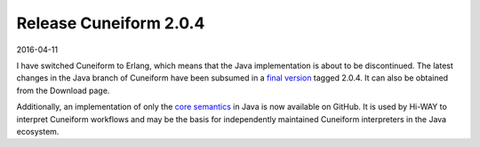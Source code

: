 Release Cuneiform 2.0.4
=======================

2016-04-11

I have switched Cuneiform to Erlang, which means that the Java implementation is about to be discontinued. The latest changes in the Java branch of Cuneiform have been subsumed in a `final version <https://github.com/joergen7/cuneiform/releases/tag/2.0.4-RELEASE>`_ tagged 2.0.4. It can also be obtained from the Download page.

Additionally, an implementation of only the `core semantics <https://github.com/joergen7/cf-java>`_ in Java is now available on GitHub. It is used by Hi-WAY to interpret Cuneiform workflows and may be the basis for independently maintained Cuneiform interpreters in the Java ecosystem.